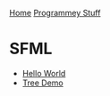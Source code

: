[[../index.org][Home]]
[[./index.org][Programmey Stuff]]

* SFML
+ [[./sfml/hello_world/main.cpp][Hello World]]
+ [[./sfml/tree/main.cpp][Tree Demo]]
